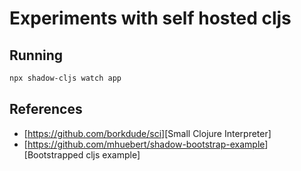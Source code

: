 * Experiments with self hosted cljs
** Running
#+BEGIN_SRC sh
  npx shadow-cljs watch app
#+END_SRC

** References
- [https://github.com/borkdude/sci][Small Clojure Interpreter]
- [https://github.com/mhuebert/shadow-bootstrap-example][Bootstrapped cljs example]
